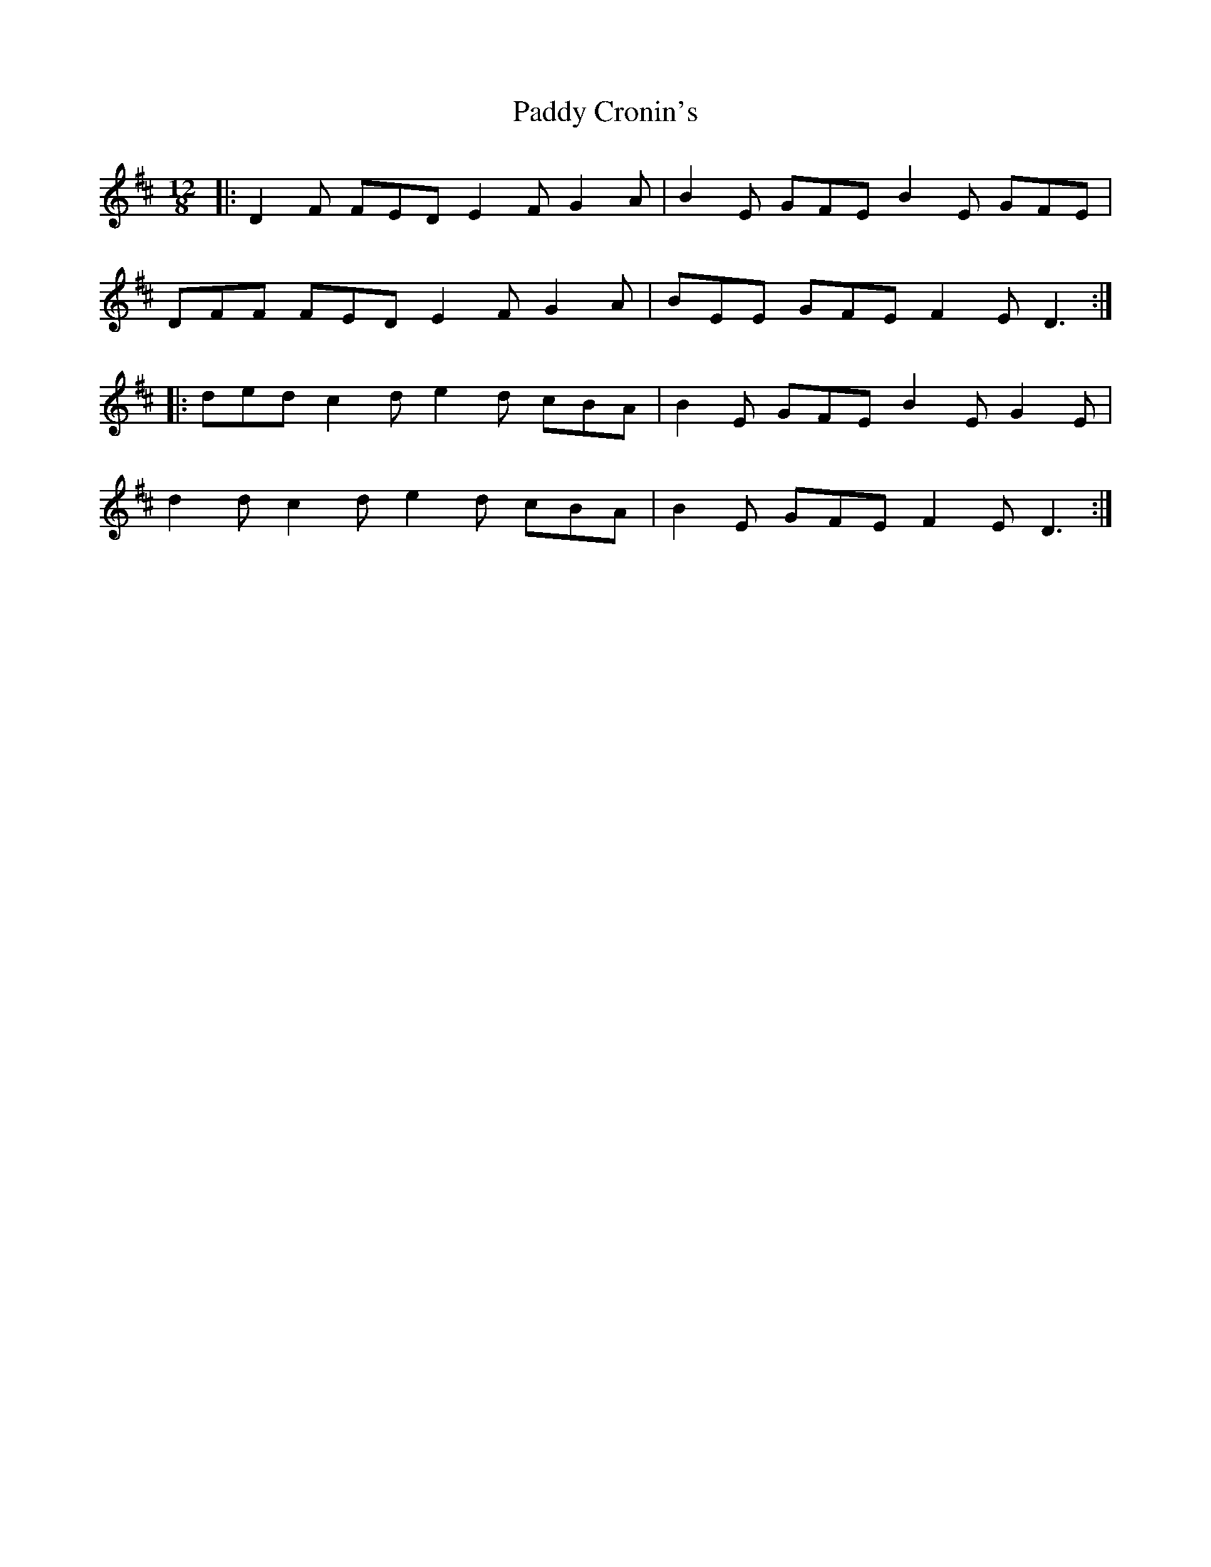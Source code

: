 X: 31050
T: Paddy Cronin's
R: slide
M: 12/8
K: Dmajor
|:D2 F FED E2 F G2 A|B2 E GFE B2 E GFE|
DFF FED E2 F G2 A|BEE GFE F2 E D3:|
|:ded c2 d e2 d cBA|B2 E GFE B2 E G2 E|
d2 d c2 d e2 d cBA|B2 E GFE F2 E D3:|

